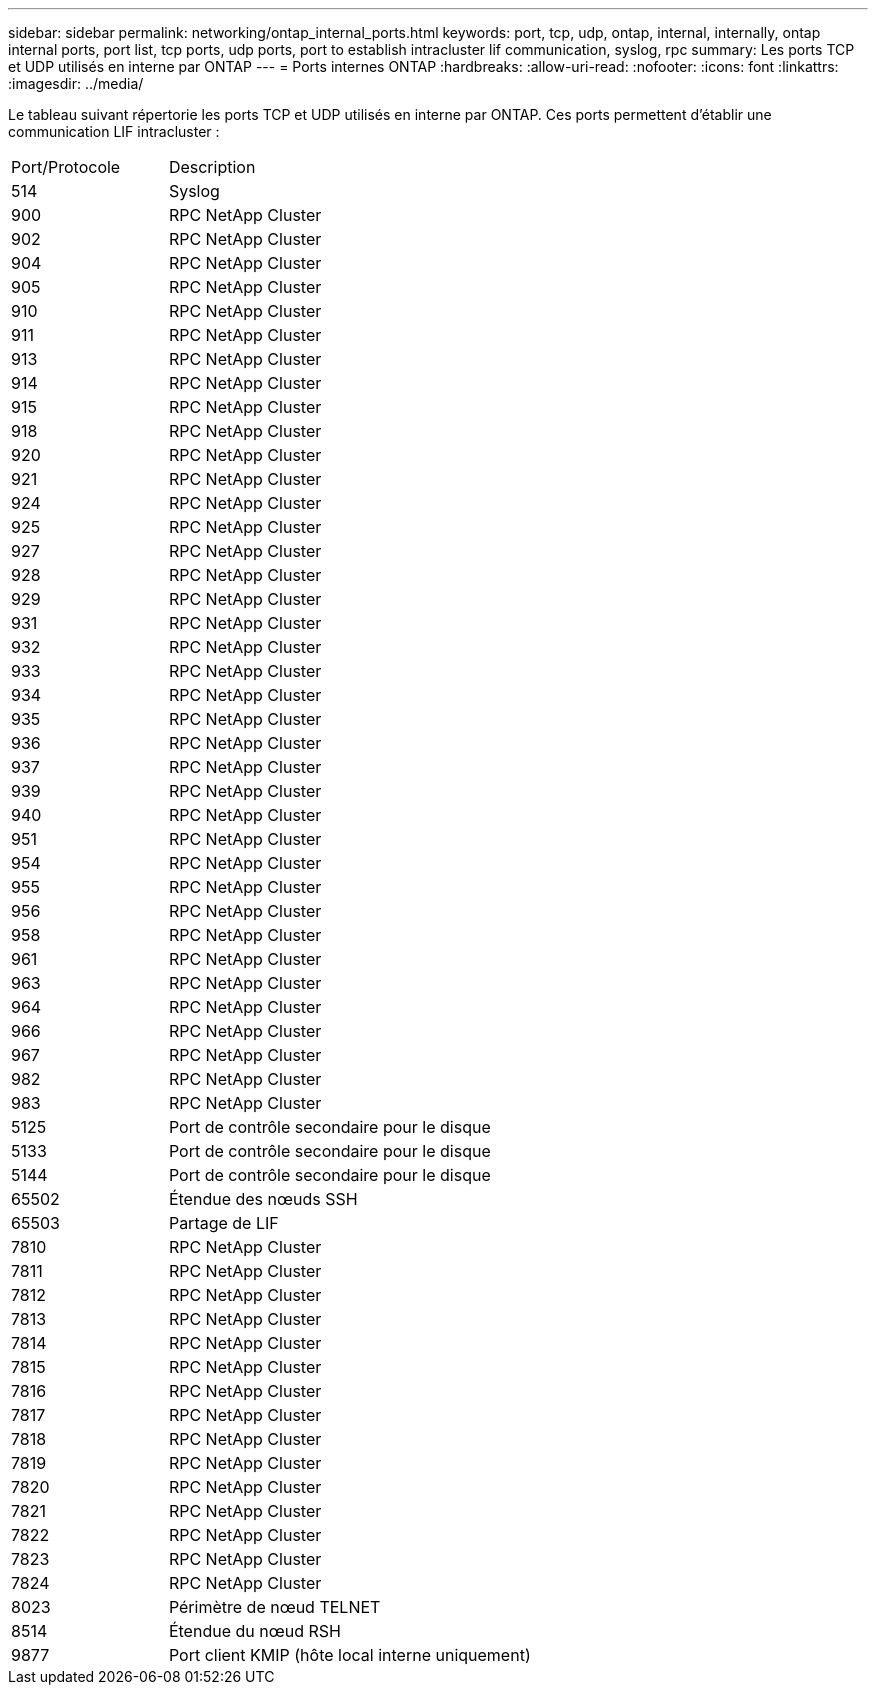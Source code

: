 ---
sidebar: sidebar 
permalink: networking/ontap_internal_ports.html 
keywords: port, tcp, udp, ontap, internal, internally, ontap internal ports, port list, tcp ports, udp ports, port to establish intracluster lif communication, syslog, rpc 
summary: Les ports TCP et UDP utilisés en interne par ONTAP 
---
= Ports internes ONTAP
:hardbreaks:
:allow-uri-read: 
:nofooter: 
:icons: font
:linkattrs: 
:imagesdir: ../media/


[role="lead"]
Le tableau suivant répertorie les ports TCP et UDP utilisés en interne par ONTAP. Ces ports permettent d'établir une communication LIF intracluster :

[cols="30,70"]
|===


| Port/Protocole | Description 


| 514 | Syslog 


| 900 | RPC NetApp Cluster 


| 902 | RPC NetApp Cluster 


| 904 | RPC NetApp Cluster 


| 905 | RPC NetApp Cluster 


| 910 | RPC NetApp Cluster 


| 911 | RPC NetApp Cluster 


| 913 | RPC NetApp Cluster 


| 914 | RPC NetApp Cluster 


| 915 | RPC NetApp Cluster 


| 918 | RPC NetApp Cluster 


| 920 | RPC NetApp Cluster 


| 921 | RPC NetApp Cluster 


| 924 | RPC NetApp Cluster 


| 925 | RPC NetApp Cluster 


| 927 | RPC NetApp Cluster 


| 928 | RPC NetApp Cluster 


| 929 | RPC NetApp Cluster 


| 931 | RPC NetApp Cluster 


| 932 | RPC NetApp Cluster 


| 933 | RPC NetApp Cluster 


| 934 | RPC NetApp Cluster 


| 935 | RPC NetApp Cluster 


| 936 | RPC NetApp Cluster 


| 937 | RPC NetApp Cluster 


| 939 | RPC NetApp Cluster 


| 940 | RPC NetApp Cluster 


| 951 | RPC NetApp Cluster 


| 954 | RPC NetApp Cluster 


| 955 | RPC NetApp Cluster 


| 956 | RPC NetApp Cluster 


| 958 | RPC NetApp Cluster 


| 961 | RPC NetApp Cluster 


| 963 | RPC NetApp Cluster 


| 964 | RPC NetApp Cluster 


| 966 | RPC NetApp Cluster 


| 967 | RPC NetApp Cluster 


| 982 | RPC NetApp Cluster 


| 983 | RPC NetApp Cluster 


| 5125 | Port de contrôle secondaire pour le disque 


| 5133 | Port de contrôle secondaire pour le disque 


| 5144 | Port de contrôle secondaire pour le disque 


| 65502 | Étendue des nœuds SSH 


| 65503 | Partage de LIF 


| 7810 | RPC NetApp Cluster 


| 7811 | RPC NetApp Cluster 


| 7812 | RPC NetApp Cluster 


| 7813 | RPC NetApp Cluster 


| 7814 | RPC NetApp Cluster 


| 7815 | RPC NetApp Cluster 


| 7816 | RPC NetApp Cluster 


| 7817 | RPC NetApp Cluster 


| 7818 | RPC NetApp Cluster 


| 7819 | RPC NetApp Cluster 


| 7820 | RPC NetApp Cluster 


| 7821 | RPC NetApp Cluster 


| 7822 | RPC NetApp Cluster 


| 7823 | RPC NetApp Cluster 


| 7824 | RPC NetApp Cluster 


| 8023 | Périmètre de nœud TELNET 


| 8514 | Étendue du nœud RSH 


| 9877 | Port client KMIP (hôte local interne uniquement) 
|===